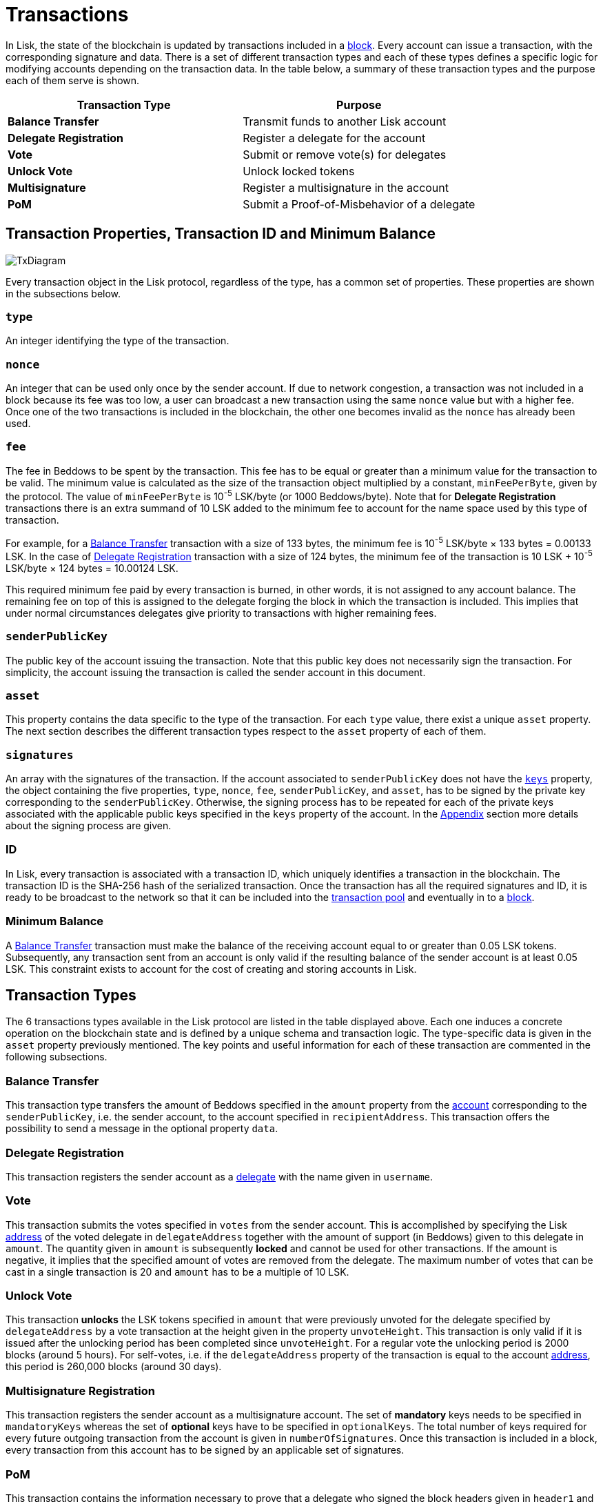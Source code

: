 = Transactions

In Lisk, the state of the blockchain is updated by transactions included in a link:3-blocks.adoc[block]. Every account can issue a transaction, with the corresponding signature and data. There is a set of different transaction types and each of these types defines a specific logic for modifying accounts depending on the transaction data. In the table below, a summary of these transaction types and the purpose each of them serve is shown. 

|===
|*Transaction Type*|*Purpose*

|*Balance Transfer*|Transmit funds to another Lisk account
|*Delegate Registration*|Register a delegate for the account
|*Vote*|Submit or remove vote(s) for delegates
|*Unlock Vote*|Unlock locked tokens
|*Multisignature*|Register a multisignature in the account
|*PoM*|Submit a Proof-of-Misbehavior of a delegate
|===

== Transaction Properties, Transaction ID and Minimum Balance

image::../assets/images/InfographicsV1/Infographic7.png[TxDiagram]

Every transaction object in the Lisk protocol, regardless of the type, has a common set of properties. These properties are shown in the subsections below.

=== `type`

An integer identifying the type of the transaction.

=== `nonce`

An integer that can be used only once by the sender account. If due to  network congestion, a transaction was not included in a block because its fee was too low, a user can broadcast a new transaction using the same `nonce` value but with a higher fee. Once one of the two transactions is included in the blockchain, the other one becomes invalid as the `nonce` has already been used.

=== `fee`

The fee in Beddows to be spent by the transaction. This fee has to be equal or greater than a minimum value for the transaction to be valid. The minimum value is calculated as the size of the transaction object multiplied by a constant, `minFeePerByte`, given by the protocol. The value of `minFeePerByte` is 10^-5^ LSK/byte (or 1000 Beddows/byte). Note that for *Delegate Registration* transactions there is an extra summand of 10 LSK added to the minimum fee to account for the name space used by this type of transaction. 

For example, for a <<Balance Transfer>> transaction with a size of 133 bytes, the minimum fee is 10^-5^ LSK/byte × 133 bytes = 0.00133 LSK. In the case of <<Delegate Registration>> transaction with a size of 124 bytes, the minimum fee of the transaction is 10 LSK + 10^-5^ LSK/byte × 124 bytes = 10.00124 LSK.

This required minimum fee paid by every transaction is burned, in other words, it is not assigned to any account balance. The remaining fee on top of this is assigned to the delegate forging the block in which the transaction is included. This implies that under normal circumstances delegates give priority to transactions with higher remaining fees.

=== `senderPublicKey`

The public key of the account issuing the transaction. Note that this public key does not necessarily sign the transaction. For simplicity, the account issuing the transaction is called the sender account in this document.

=== `asset` 

This property contains the data specific to the type of the transaction. For each `type` value, there exist a unique `asset` property. The next section describes the different transaction types respect to the `asset` property of each of them.

=== `signatures`

An array with the signatures of the transaction. If the account associated to `senderPublicKey` does not have the link:1-accounts.adoc#keys[`keys`] property, the object containing the five properties, `type`, `nonce`, `fee`, `senderPublicKey`, and `asset`, has to be signed by the private key corresponding to the `senderPublicKey`. Otherwise, the signing process has to be repeated for each of the private keys associated with the applicable public keys specified in  the `keys` property of the account. In the link:6-appendix.adoc#signature-scheme[Appendix] section more details about the signing process are given.

=== ID

In Lisk, every transaction is associated with a transaction ID, which uniquely identifies a transaction in the blockchain. The transaction ID is the SHA-256 hash of the serialized transaction.  
Once the transaction has all the required signatures and ID, it is ready to be broadcast to the network so that it can be included into the link:5-network.adoc#transaction-pool[transaction pool] and eventually in to a link:3-blocks.adoc[block]. 

=== Minimum Balance

A <<Balance Transfer>> transaction must make the balance of the receiving account equal to or greater than 0.05 LSK tokens. Subsequently, any transaction sent from an account is only valid if the resulting balance of the sender account is at least 0.05 LSK. This constraint exists to account for the cost of creating and storing accounts in Lisk.

== Transaction Types

The 6 transactions types available in the Lisk protocol are listed in the table displayed above. Each one induces a concrete operation on the blockchain state and is defined by a unique schema and transaction logic. The type-specific data is given in the `asset` property previously mentioned. The key points and useful information for each of these transaction are commented in the following subsections.

=== Balance Transfer 

This transaction type transfers the amount of Beddows specified in the `amount` property from the link:1-accounts.adoc[account] corresponding to the `senderPublicKey`, i.e. the sender account, to the account specified in `recipientAddress`. This transaction offers the possibility to send a message in the optional property `data`. 

=== Delegate Registration 

This transaction registers the sender account as a link:4-consensus-algorithm.adoc#delegates-voting-and-delegate-weight[delegate] with the name given in `username`.

=== Vote

This transaction submits the votes specified in `votes` from the sender account. This is accomplished by specifying the Lisk link:1-accounts.adoc#address[address] of the voted delegate in `delegateAddress` together with the amount of support (in Beddows) given to this delegate in `amount`. The quantity given in `amount` is subsequently [#index-locked-2]#*locked*# and cannot be used for other transactions. If the amount is negative, it implies that the specified amount of votes are removed from the delegate. The maximum number of votes that can be cast in a single transaction is 20 and `amount` has to be a multiple of 10 LSK.

=== Unlock Vote

This transaction [#index-unlocked-2]#*unlocks*# the LSK tokens specified in `amount` that were previously unvoted for the delegate specified by `delegateAddress` by a vote transaction at the height given in the property `unvoteHeight`. This transaction is only valid if it is issued after the unlocking period has been completed since `unvoteHeight`. For a regular vote the unlocking period is 2000 blocks (around 5 hours). For self-votes, i.e. if the `delegateAddress` property of the transaction is equal to the account link:1-accounts.adoc#address[address], this period is 260,000 blocks (around 30 days).

=== Multisignature Registration 

This transaction registers the sender account as a multisignature account. The set of [#index-mandatory-2]#*mandatory*# keys needs to be specified in `mandatoryKeys` whereas the set of [#index-optional-2]#*optional*# keys have to be specified in `optionalKeys`. The total number of keys required for every future outgoing transaction from the account is given in `numberOfSignatures`. Once this transaction is included in a block, every transaction from this account has to be signed by an applicable set of signatures.

=== PoM 

This transaction contains the information necessary to prove that a delegate who signed the block headers given in `header1` and `header2` has violated the link:4-consensus-algorithm.adoc#lisk-bft[Lisk-BFT protocol]. The link:4-consensus-algorithm.adoc#punishment-of-lisk-bft-protocol-violations[Punishment of Lisk-BFT Protocol Violations] section provides the details regarding implications of this transaction type.

image::../assets/images/InfographicsV1/Infographic8.png[TxAssetDiagram]


